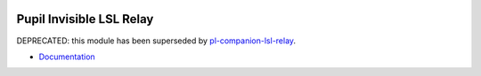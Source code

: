 .. image:: https://img.shields.io/pypi/v/pupil-invisible-lsl-relay.svg
   :target: `PyPI link`_

.. image:: https://img.shields.io/pypi/pyversions/pupil-invisible-lsl-relay.svg
   :target: `PyPI link`_

.. _PyPI link: https://pypi.org/project/pupil-invisible-lsl-relay

.. image:: https://github.com/pupil-labs/pupil-invisible-lsl-relay/workflows/tests/badge.svg
   :target: https://github.com/pupil-labs/pupil-invisible-lsl-relay/actions?query=workflow%3A%22tests%22
   :alt: tests

.. image:: https://img.shields.io/badge/code%20style-black-000000.svg
   :target: https://github.com/psf/black
   :alt: Code style: Black

.. image:: https://readthedocs.org/projects/pupil-invisible-lsl-relay/badge/?version=latest
   :target: https://pupil-invisible-lsl-relay.readthedocs.io/en/latest/?badge=latest

.. image:: https://img.shields.io/badge/skeleton-2022-informational
   :target: https://blog.jaraco.com/skeleton

*************************
Pupil Invisible LSL Relay
*************************

DEPRECATED: this module has been superseded by `pl-companion-lsl-relay <https://github.com>`_.

- `Documentation <https://pupil-invisible-lsl-relay.readthedocs.io/>`_
